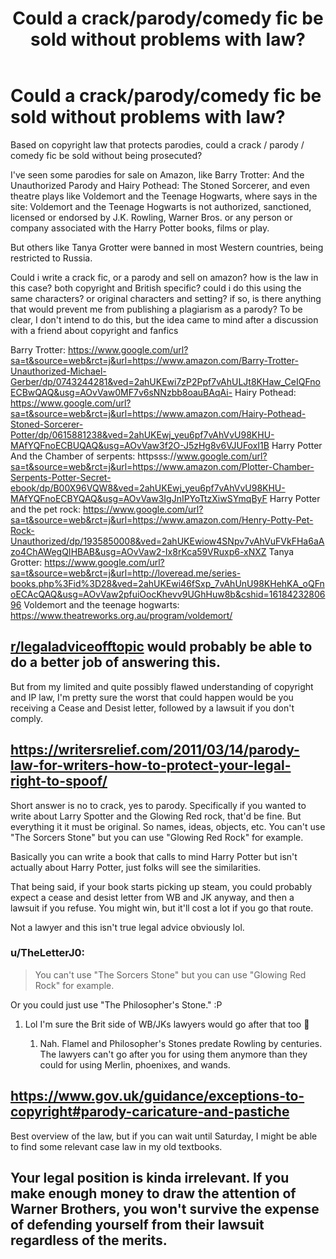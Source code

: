 #+TITLE: Could a crack/parody/comedy fic be sold without problems with law?

* Could a crack/parody/comedy fic be sold without problems with law?
:PROPERTIES:
:Author: Pratical_project298
:Score: 7
:DateUnix: 1618423129.0
:DateShort: 2021-Apr-14
:FlairText: Discussion
:END:
Based on copyright law that protects parodies, could a crack / parody / comedy fic be sold without being prosecuted?

I've seen some parodies for sale on Amazon, like Barry Trotter: And the Unauthorized Parody and Hairy Pothead: The Stoned Sorcerer, and even theatre plays like Voldemort and the Teenage Hogwarts, where says in the site: Voldemort and the Teenage Hogwarts is not authorized, sanctioned, licensed or endorsed by J.K. Rowling, Warner Bros. or any person or company associated with the Harry Potter books, films or play.

But others like Tanya Grotter were banned in most Western countries, being restricted to Russia.

Could i write a crack fic, or a parody and sell on amazon? how is the law in this case? both copyright and British specific? could i do this using the same characters? or original characters and setting? if so, is there anything that would prevent me from publishing a plagiarism as a parody? To be clear, I don't intend to do this, but the idea came to mind after a discussion with a friend about copyright and fanfics

Barry Trotter: [[https://www.google.com/url?sa=t&source=web&rct=j&url=https://www.amazon.com/Barry-Trotter-Unauthorized-Michael-Gerber/dp/0743244281&ved=2ahUKEwi7zP2Ppf7vAhULJt8KHaw_CeIQFnoECBwQAQ&usg=AOvVaw0MF7v6sNNzbb8oauBAqAi-]] Hairy Pothead: [[https://www.google.com/url?sa=t&source=web&rct=j&url=https://www.amazon.com/Hairy-Pothead-Stoned-Sorcerer-Potter/dp/0615881238&ved=2ahUKEwj_yeu6pf7vAhVvU98KHU-MAfYQFnoECBUQAQ&usg=AOvVaw3f2O-J5zHg8v6VJUFoxI1B]] Harry Potter And the Chamber of serpents: httpsss://[[http://www.google.com/url?sa=t&source=web&rct=j&url=https://www.amazon.com/Plotter-Chamber-Serpents-Potter-Secret-ebook/dp/B00X96VQW8&ved=2ahUKEwj_yeu6pf7vAhVvU98KHU-MAfYQFnoECBYQAQ&usg=AOvVaw3IgJnIPYoTtzXiwSYmqByF][www.google.com/url?sa=t&source=web&rct=j&url=https://www.amazon.com/Plotter-Chamber-Serpents-Potter-Secret-ebook/dp/B00X96VQW8&ved=2ahUKEwj_yeu6pf7vAhVvU98KHU-MAfYQFnoECBYQAQ&usg=AOvVaw3IgJnIPYoTtzXiwSYmqByF]] Harry Potter and the pet rock: [[https://www.google.com/url?sa=t&source=web&rct=j&url=https://www.amazon.com/Henry-Potty-Pet-Rock-Unauthorized/dp/1935850008&ved=2ahUKEwiow4SNpv7vAhVuFVkFHa6aAzo4ChAWegQIHBAB&usg=AOvVaw2-Ix8rKca59VRuxp6-xNXZ]] Tanya Grotter: [[https://www.google.com/url?sa=t&source=web&rct=j&url=http://loveread.me/series-books.php%3Fid%3D28&ved=2ahUKEwi46fSxp_7vAhUnU98KHehKA_oQFnoECAcQAQ&usg=AOvVaw2pfuiOocKhevv9UGhHuw8b&cshid=1618423280696]] Voldemort and the teenage hogwarts: [[https://www.theatreworks.org.au/program/voldemort/]]


** [[/r/legaladviceofftopic][r/legaladviceofftopic]] would probably be able to do a better job of answering this.

But from my limited and quite possibly flawed understanding of copyright and IP law, I'm pretty sure the worst that could happen would be you receiving a Cease and Desist letter, followed by a lawsuit if you don't comply.
:PROPERTIES:
:Author: TheLetterJ0
:Score: 11
:DateUnix: 1618428150.0
:DateShort: 2021-Apr-14
:END:


** [[https://writersrelief.com/2011/03/14/parody-law-for-writers-how-to-protect-your-legal-right-to-spoof/]]

Short answer is no to crack, yes to parody. Specifically if you wanted to write about Larry Spotter and the Glowing Red rock, that'd be fine. But everything it it must be original. So names, ideas, objects, etc. You can't use "The Sorcers Stone" but you can use "Glowing Red Rock" for example.

Basically you can write a book that calls to mind Harry Potter but isn't actually about Harry Potter, just folks will see the similarities.

That being said, if your book starts picking up steam, you could probably expect a cease and desist letter from WB and JK anyway, and then a lawsuit if you refuse. You might win, but it'll cost a lot if you go that route.

Not a lawyer and this isn't true legal advice obviously lol.
:PROPERTIES:
:Author: DarthElendil
:Score: 8
:DateUnix: 1618435459.0
:DateShort: 2021-Apr-15
:END:

*** u/TheLetterJ0:
#+begin_quote
  You can't use "The Sorcers Stone" but you can use "Glowing Red Rock" for example.
#+end_quote

Or you could just use "The Philosopher's Stone." :P
:PROPERTIES:
:Author: TheLetterJ0
:Score: 4
:DateUnix: 1618441911.0
:DateShort: 2021-Apr-15
:END:

**** Lol I'm sure the Brit side of WB/JKs lawyers would go after that too 🤣
:PROPERTIES:
:Author: DarthElendil
:Score: 3
:DateUnix: 1618441991.0
:DateShort: 2021-Apr-15
:END:

***** Nah. Flamel and Philosopher's Stones predate Rowling by centuries. The lawyers can't go after you for using them anymore than they could for using Merlin, phoenixes, and wands.
:PROPERTIES:
:Author: TheLetterJ0
:Score: 7
:DateUnix: 1618443341.0
:DateShort: 2021-Apr-15
:END:


** [[https://www.gov.uk/guidance/exceptions-to-copyright#parody-caricature-and-pastiche]]

Best overview of the law, but if you can wait until Saturday, I might be able to find some relevant case law in my old textbooks.
:PROPERTIES:
:Author: Orrery-
:Score: 6
:DateUnix: 1618430372.0
:DateShort: 2021-Apr-15
:END:


** Your legal position is kinda irrelevant. If you make enough money to draw the attention of Warner Brothers, you won't survive the expense of defending yourself from their lawsuit regardless of the merits.
:PROPERTIES:
:Author: Huntrrz
:Score: 5
:DateUnix: 1618435834.0
:DateShort: 2021-Apr-15
:END:
